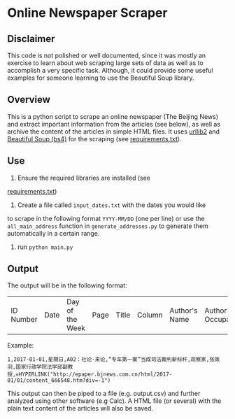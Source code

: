 * Online Newspaper Scraper
** Disclaimer
This code is not polished or well documented, since it was mostly an
exercise to learn about web scraping large sets of data as well as to
accomplish a very specific task. Although, it could provide some
useful examples for someone learning to use the Beautiful Soup
library.
** Overview
This is a python script to scrape an online newspaper (The Beijing
News) and extract important information from the articles (see below),
as well as archive the content of the articles in simple HTML
files. It uses [[https://docs.python.org/2/library/urllib2.html][urllib2]] and [[https://www.crummy.com/software/BeautifulSoup/bs4/doc/][Beautiful Soup (bs4)]] for the scraping (see
[[file:requirements.txt][requirements.txt]]).
** Use
1. Ensure the required libraries are installed (see
[[file:requirements.txt][requirements.txt]])
2. Create a file called =input_dates.txt= with the dates you would like
to scrape in the following format =YYYY-MM/DD= (one per line) or use the
=all_main_address= function in =generate_addresses.py= to generate
them automatically in a certain range.
3. run =python main.py=
** Output
The output will be in the following format:
| ID Number | Date | Day of the Week | Page | Title | Column | Author's Name | Author's Occupation | Hyperlink |
Example:
#+BEGIN_EXAMPLE
1,2017-01-01,星期日,A02：社论·来论,“专车第一案”当成司法裁判新标杆,观察家,张效羽,国家行政学院法学部副教授,=HYPERLINK("http://epaper.bjnews.com.cn/html/2017-01/01/content_666548.htm?div=-1")
#+END_EXAMPLE
This output can then be piped to a file (e.g. output.csv) and further
analyzed using other software (e.g Calc). A HTML file (or several)
with the plain text content of the articles will also be saved.
